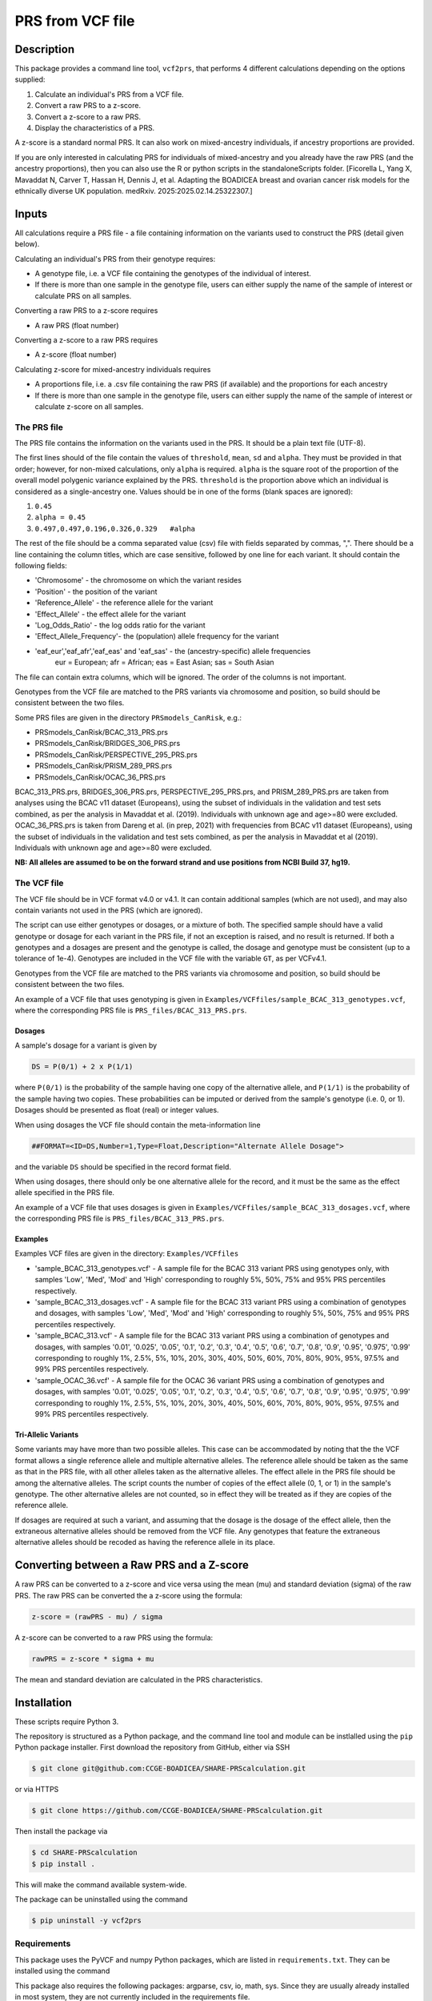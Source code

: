 PRS from VCF file
=================


Description
-----------

This package provides a command line tool, ``vcf2prs``, that performs 4 
different calculations depending on the options supplied:

#. Calculate an individual's PRS from a VCF file.
#. Convert a raw PRS to a z-score.
#. Convert a z-score to a raw PRS.
#. Display the characteristics of a PRS.

A z-score is a standard normal PRS.
It can also work on mixed-ancestry individuals, if ancestry proportions are provided.

If you are only interested in calculating PRS for individuals of mixed-ancestry and you already have the raw PRS 
(and the ancestry proportions), then you can also use the R or python scripts in the standaloneScripts folder.
[Ficorella L, Yang X, Mavaddat N, Carver T, Hassan H, Dennis J, et al. Adapting the BOADICEA breast and ovarian cancer risk models for the ethnically diverse UK population. medRxiv. 2025:2025.02.14.25322307.]


Inputs
------

All calculations require a PRS file - a file containing information on the 
variants used to construct the PRS (detail given below).

Calculating an individual's PRS from their genotype requires:

-  A genotype file, i.e. a VCF file containing the genotypes of the individual of interest.
-  If there is more than one sample in the genotype file, users can either
   supply the name of the sample of interest or calculate PRS on all samples.

Converting a raw PRS to a z-score requires

-  A raw PRS (float number)

Converting a z-score to a raw PRS requires

-  A z-score (float number)

Calculating z-score for mixed-ancestry individuals requires

-  A proportions file, i.e. a .csv file containing the raw PRS (if available) and
   the proportions for each ancestry
-  If there is more than one sample in the genotype file, users can either
   supply the name of the sample of interest or calculate z-score on all samples.


The PRS file
~~~~~~~~~~~~

The PRS file contains the information on the variants used in the PRS.
It should be a plain text file (UTF-8).

The first lines should of the file contain the values of ``threshold``, ``mean``, ``sd`` and ``alpha``.
They must be provided in that order; however, for non-mixed calculations, only ``alpha`` is required.
``alpha`` is the square root of the proportion of the overall model polygenic variance explained by the PRS.
``threshold`` is the proportion above which an individual is considered as a single-ancestry one.
Values should be in one of the forms (blank spaces are ignored):

#. ``0.45``
#. ``alpha = 0.45``
#. ``0.497,0.497,0.196,0.326,0.329   #alpha``


The rest of the file should be a comma separated value (csv) file with
fields separated by commas, ",".
There should be a line containing the column titles, which are case 
sensitive, followed by one line for each variant.
It should contain the following fields:

-  'Chromosome' - the chromosome on which the variant resides
-  'Position' - the position of the variant
-  'Reference\_Allele' - the reference allele for the variant
-  'Effect\_Allele' - the effect allele for the variant
-  'Log\_Odds\_Ratio' - the log odds ratio for the variant
-  'Effect\_Allele\_Frequency'- the (population) allele frequency for the variant
-  'eaf_eur','eaf_afr','eaf_eas' and 'eaf_sas' - the (ancestry-specific) allele frequencies
    eur = European; afr = African; eas = East Asian; sas = South Asian

The file can contain extra columns, which will be ignored.
The order of the columns is not important.

Genotypes from the VCF file are matched to the PRS variants via
chromosome and position, so build should be consistent between the two
files.

Some PRS files are given in the directory ``PRSmodels_CanRisk``, e.g.:

-  PRSmodels\_CanRisk/BCAC\_313\_PRS.prs
-  PRSmodels\_CanRisk/BRIDGES\_306\_PRS.prs
-  PRSmodels\_CanRisk/PERSPECTIVE\_295\_PRS.prs
-  PRSmodels\_CanRisk/PRISM\_289\_PRS.prs
-  PRSmodels\_CanRisk/OCAC\_36\_PRS.prs

BCAC\_313\_PRS.prs, BRIDGES\_306\_PRS.prs, PERSPECTIVE\_295\_PRS.prs, and  
PRISM\_289\_PRS.prs are taken from analyses using the BCAC v11
dataset (Europeans), using the subset of individuals in the validation
and test sets combined, as per the analysis in Mavaddat et al. (2019).
Individuals with unknown age and age>=80 were excluded.
OCAC\_36\_PRS.prs is taken from Dareng et al. (in prep, 2021) with
frequencies from BCAC v11 dataset (Europeans), using the subset of
individuals in the validation and test sets combined, as per the
analysis in Mavaddat et al (2019).
Individuals with unknown age and age>=80 were excluded.

**NB: All alleles are assumed to be on the forward strand and use
positions from NCBI Build 37, hg19.**


The VCF file
~~~~~~~~~~~~

The VCF file should be in VCF format v4.0 or v4.1.
It can contain additional samples (which are not used), and may also
contain variants not used in the PRS (which are ignored).

The script can use either genotypes or dosages, or a mixture of both.
The specified sample should have a valid genotype or dosage for each
variant in the PRS file, if not an exception is raised, and no result is
returned.
If both a genotypes and a dosages are present and the genotype is
called, the dosage and genotype must be consistent (up to a tolerance of
1e-4).
Genotypes are included in the VCF file with the variable ``GT``, as
per VCFv4.1.

Genotypes from the VCF file are matched to the PRS variants via
chromosome and position, so build should be consistent between the two
files.

An example of a VCF file that uses genotyping is given in
``Examples/VCFfiles/sample_BCAC_313_genotypes.vcf``, where the corresponding
PRS file is ``PRS_files/BCAC_313_PRS.prs``.

Dosages
^^^^^^^

A sample's dosage for a variant is given by

.. code::

   DS = P(0/1) + 2 x P(1/1)

where ``P(0/1)`` is the probability of the sample having one copy of
the alternative allele, and ``P(1/1)`` is the probability of the sample
having two copies.
These probabilities can be imputed or derived from the sample's
genotype (i.e. 0, or 1).
Dosages should be presented as float (real) or integer values.

When using dosages the VCF file should contain the meta-information
line

.. code::

   ##FORMAT=<ID=DS,Number=1,Type=Float,Description="Alternate Allele Dosage">

and the variable ``DS`` should be specified in the record format
field.

When using dosages, there should only be one alternative allele for the
record, and it must be the same as the effect allele specified in the
PRS file.

An example of a VCF file that uses dosages is given in
``Examples/VCFfiles/sample_BCAC_313_dosages.vcf``, where the corresponding
PRS file is ``PRS_files/BCAC_313_PRS.prs``.

Examples
^^^^^^^^

Examples VCF files are given in the directory: ``Examples/VCFfiles``

-  'sample\_BCAC\_313\_genotypes.vcf' - A sample file for the BCAC 313
   variant PRS using genotypes only, with samples 'Low', 'Med', 'Mod'
   and 'High' corresponding to roughly 5%, 50%, 75% and 95% PRS
   percentiles respectively.
-  'sample\_BCAC\_313\_dosages.vcf' - A sample file for the BCAC 313
   variant PRS using a combination of genotypes and dosages, with
   samples 'Low', 'Med', 'Mod' and 'High' corresponding to roughly 5%,
   50%, 75% and 95% PRS percentiles respectively.
-  'sample\_BCAC\_313.vcf' - A sample file for the BCAC 313 variant PRS
   using a combination of genotypes and dosages, with samples '0.01',
   '0.025', '0.05', '0.1', '0.2', '0.3', '0.4', '0.5', '0.6', '0.7',
   '0.8', '0.9', '0.95', '0.975', '0.99' corresponding to roughly 1%,
   2.5%, 5%, 10%, 20%, 30%, 40%, 50%, 60%, 70%, 80%, 90%, 95%, 97.5% and
   99% PRS percentiles respectively.
-  'sample\_OCAC\_36.vcf' - A sample file for the OCAC 36 variant PRS
   using a combination of genotypes and dosages, with samples '0.01',
   '0.025', '0.05', '0.1', '0.2', '0.3', '0.4', '0.5', '0.6', '0.7',
   '0.8', '0.9', '0.95', '0.975', '0.99' corresponding to roughly 1%,
   2.5%, 5%, 10%, 20%, 30%, 40%, 50%, 60%, 70%, 80%, 90%, 95%, 97.5% and
   99% PRS percentiles respectively.

Tri-Allelic Variants
^^^^^^^^^^^^^^^^^^^^

Some variants may have more than two possible alleles.
This case can be accommodated by noting that the the VCF format allows
a single reference allele and multiple alternative alleles.
The reference allele should be taken as the same as that in the PRS
file, with all other alleles taken as the alternative alleles.
The effect allele in the PRS file should be among the alternative
alleles.
The script counts the number of copies of the effect allele (0, 1, or
1) in the sample's genotype.
The other alternative alleles are not counted, so in effect they will
be treated as if they are copies of the reference allele.

If dosages are required at such a variant, and assuming that the
dosage is the dosage of the effect allele, then the extraneous
alternative alleles should be removed from the VCF file.
Any genotypes that feature the extraneous alternative alleles should
be recoded as having the reference allele in its place.


Converting between a Raw PRS and a Z-score
------------------------------------------

A raw PRS can be converted to a z-score and vice versa using the mean
(mu) and standard deviation (sigma) of the raw PRS.
The raw PRS can be converted the a z-score using the formula:

.. code::

   z-score = (rawPRS - mu) / sigma

A z-score can be converted to a raw PRS using the formula:

.. code::

   rawPRS = z-score * sigma + mu

The mean and standard deviation are calculated in the PRS
characteristics.


Installation
-----------

These scripts require Python 3.

The repository is structured as a Python package, and the command line tool
and module can be instlalled using the ``pip`` Python package installer.
First download the repository from GitHub, either via SSH

.. code:: console

   $ git clone git@github.com:CCGE-BOADICEA/SHARE-PRScalculation.git

or via HTTPS

.. code:: console

   $ git clone https://github.com/CCGE-BOADICEA/SHARE-PRScalculation.git

Then install the package via

.. code:: console

   $ cd SHARE-PRScalculation
   $ pip install .

This will make the command available system-wide.


The package can be uninstalled using the command

.. code:: console

   $ pip uninstall -y vcf2prs

Requirements
~~~~~~~~~~~~

This package uses the PyVCF and numpy Python packages, which are listed in
``requirements.txt``.
They can be installed using the command

.. code:: console
   $ pip install -r requirements.txt

This package also requires the following packages: argparse, csv, io, math, sys.
Since they are usually already installed in most system, they are not currently included in the requirements file.


Command line Usage
------------------

The package provides the command ``vcf2prs``, designed to be used on the 
Unix/Linux command line. Further details on usage are given by the help 
function:

.. code:: console

   $ vcf2prs -h


Use as a Module
~~~~~~~~~~~~

In addition to providing command line tools the package also provides a Python
module ``vcf2prs``.
This provides the class ``Vcf2Prs``.
Once the package has been installed it can be imported via:

.. code:: python3

   import vcf2prs

